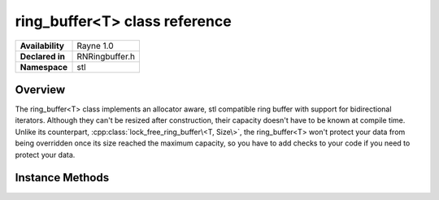 .. _rnringbuffer.rst:

******************************
ring_buffer<T> class reference
******************************

.. namespace:: RN
.. namespace:: stl
.. class:: ring_buffer<T>

+---------------------+--------------------------------------+
|   **Availability**  | Rayne 1.0                            |
+---------------------+--------------------------------------+
| **Declared in**     | RNRingbuffer.h                       |
+---------------------+--------------------------------------+
| **Namespace**       | stl                                  |
+---------------------+--------------------------------------+

Overview
========

The ring_buffer<T> class implements an allocator aware, stl compatible ring buffer with support for bidirectional iterators. Although they can't be resized after construction, their capacity doesn't have to be known at compile time. Unlike its counterpart, :cpp:class:`lock_free_ring_buffer\<T, Size\>`, the ring_buffer<T> won't protect your data from being overridden once its size reached the maximum capacity, so you have to add checks to your code if you need to protect your data.
 

Instance Methods
================

.. class:: ring_buffer<T>

	.. function:: size_type capacity() const

		Returns the maximum capacity of the receiver.

	.. function:: size_type size() const

		Returns the size of the receiver

	.. function:: void push(const_reference& value)

		Copies the value to the end of the receiver, potentially overriding the beginning

	.. function:: void push(value_type&& value)

		Moves the value to the end of the receiver, potentially overriding the beginning

	.. function:: void pop()

		Removes the value at the beginning of the receiver

	.. function:: reference operator [](size_type index)

		Returns the element at the given index, where index 0 is the first element in the receiver

	.. function:: const_reference operator [](size_type index) const

		Returns the element at the given index, where index 0 is the first element in the receiver

	.. function:: reference at(size_type index)

		Returns the element at the given index, where index 0 is the first element in the receiver

	.. function:: const reference at(size_type index) const

		Returns the element at the given index, where index 0 is the first element in the receiver

	.. function:: reference front()

		Returns the first element in the receiver

	.. function:: const_reference back() const

		Returns the last element in the receiver

	.. function:: reference back()

		Returns the last element in the receiver

	.. function:: const_reference back() const

		Returns the last element in the receiver

	.. function:: iterator begin()

		Returns an bidirectional iterator to the first element. 

		.. note:: that iterators don't consume the elements in the ringbuffer, ie, they are still in the ringbuffer

	.. function:: const_iterator begin() const

		Returns an bidirectional const iterator to the first element. 

		.. note:: that iterators don't consume the elements in the ringbuffer, ie, they are still in the ringbuffer

	.. function:: iterator end()

		Returns a bidirectional iterator to the element one past the last element. Even though this is an iterator to a ringbuffer, the returned iterator will point to an invalid element.

	.. function:: const_iterator end()

		Returns a bidirectional const iterator to the element one past the last element. Even though this is an iterator to a ringbuffer, the returned iterator will point to an invalid element.
